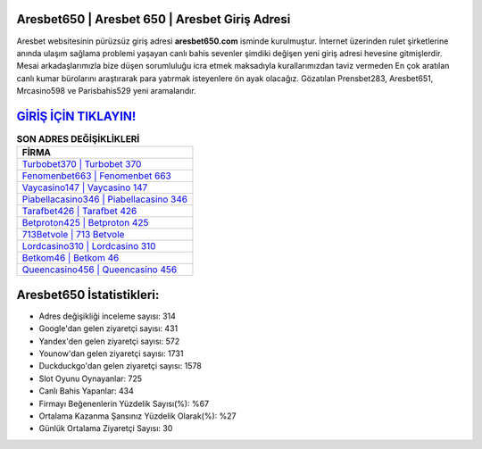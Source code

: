 ﻿Aresbet650 | Aresbet 650 | Aresbet Giriş Adresi
===================================

.. image:: images/aresbet-giris.jpg
   :width: 600
   
Aresbet websitesinin pürüzsüz giriş adresi **aresbet650.com** isminde kurulmuştur. İnternet üzerinden rulet şirketlerine anında ulaşım sağlama problemi yaşayan canlı bahis sevenler şimdiki değişen yeni giriş adresi hevesine gitmişlerdir. Mesai arkadaşlarımızla bize düşen sorumluluğu icra etmek maksadıyla kurallarımızdan taviz vermeden En çok aratılan canlı kumar bürolarını araştırarak para yatırmak isteyenlere ön ayak olacağız. Gözatılan Prensbet283, Aresbet651, Mrcasino598 ve Parisbahis529 yeni aramalarıdır.

`GİRİŞ İÇİN TIKLAYIN! <https://uclck.me/gonow>`_
==============

.. list-table:: **SON ADRES DEĞİŞİKLİKLERİ**
   :widths: 100
   :header-rows: 1

   * - FİRMA
   * - `Turbobet370 | Turbobet 370 <turbobet370-turbobet-370-turbobet-giris-adresi.html>`_
   * - `Fenomenbet663 | Fenomenbet 663 <fenomenbet663-fenomenbet-663-fenomenbet-giris-adresi.html>`_
   * - `Vaycasino147 | Vaycasino 147 <vaycasino147-vaycasino-147-vaycasino-giris-adresi.html>`_	 
   * - `Piabellacasino346 | Piabellacasino 346 <piabellacasino346-piabellacasino-346-piabellacasino-giris-adresi.html>`_	 
   * - `Tarafbet426 | Tarafbet 426 <tarafbet426-tarafbet-426-tarafbet-giris-adresi.html>`_ 
   * - `Betproton425 | Betproton 425 <betproton425-betproton-425-betproton-giris-adresi.html>`_
   * - `713Betvole | 713 Betvole <713betvole-713-betvole-betvole-giris-adresi.html>`_	 
   * - `Lordcasino310 | Lordcasino 310 <lordcasino310-lordcasino-310-lordcasino-giris-adresi.html>`_
   * - `Betkom46 | Betkom 46 <betkom46-betkom-46-betkom-giris-adresi.html>`_
   * - `Queencasino456 | Queencasino 456 <queencasino456-queencasino-456-queencasino-giris-adresi.html>`_
	 
Aresbet650 İstatistikleri:
===================================	 
* Adres değişikliği inceleme sayısı: 314
* Google'dan gelen ziyaretçi sayısı: 431
* Yandex'den gelen ziyaretçi sayısı: 572
* Younow'dan gelen ziyaretçi sayısı: 1731
* Duckduckgo'dan gelen ziyaretçi sayısı: 1578
* Slot Oyunu Oynayanlar: 725
* Canlı Bahis Yapanlar: 434
* Firmayı Beğenenlerin Yüzdelik Sayısı(%): %67
* Ortalama Kazanma Şansınız Yüzdelik Olarak(%): %27
* Günlük Ortalama Ziyaretçi Sayısı: 30

